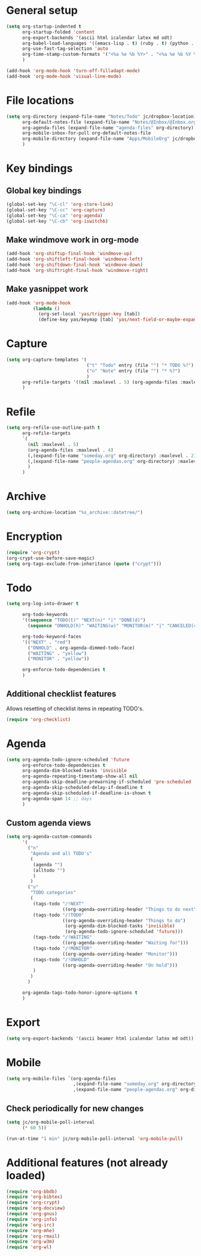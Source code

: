 * General setup

#+BEGIN_SRC emacs-lisp
  (setq org-startup-indented t
        org-startup-folded 'content
        org-export-backends '(ascii html icalendar latex md odt)
        org-babel-load-languages '((emacs-lisp . t) (ruby . t) (python . t) (sh . t))
        org-use-fast-tag-selection 'auto
        org-time-stamp-custom-formats '("<%a %e %b %Y>" . "<%a %e %b %Y %H:%M>")
        )
  
  (add-hook 'org-mode-hook 'turn-off-filladapt-mode)
  (add-hook 'org-mode-hook 'visual-line-mode)
#+END_SRC

* File locations

#+BEGIN_SRC emacs-lisp
  (setq org-directory (expand-file-name "Notes/Todo" jc/dropbox-location)
        org-default-notes-file (expand-file-name "Notes/@Inbox/@Inbox.org" jc/dropbox-location)
        org-agenda-files (expand-file-name "agenda-files" org-directory)
        org-mobile-inbox-for-pull org-default-notes-file
        org-mobile-directory (expand-file-name "Apps/MobileOrg" jc/dropbox-location)
        )
#+END_SRC

* Key bindings

** Global key bindings

#+BEGIN_SRC emacs-lisp
  (global-set-key "\C-cl" 'org-store-link)
  (global-set-key "\C-cc" 'org-capture)
  (global-set-key "\C-ca" 'org-agenda)
  (global-set-key "\C-cb" 'org-iswitchb)
#+END_SRC

** Make windmove work in org-mode

#+BEGIN_SRC emacs-lisp
  (add-hook 'org-shiftup-final-hook 'windmove-up)
  (add-hook 'org-shiftleft-final-hook 'windmove-left)
  (add-hook 'org-shiftdown-final-hook 'windmove-down)
  (add-hook 'org-shiftright-final-hook 'windmove-right)
#+END_SRC

** Make yasnippet work

#+BEGIN_SRC emacs-lisp
  (add-hook 'org-mode-hook
            (lambda ()
              (org-set-local 'yas/trigger-key [tab])
              (define-key yas/keymap [tab] 'yas/next-field-or-maybe-expand)))
#+END_SRC

* Capture

#+BEGIN_SRC emacs-lisp
  (setq org-capture-templates '(
                                ("t" "Todo" entry (file "") "* TODO %?")
                                ("n" "Note" entry (file "") "* %?")
                                )
        org-refile-targets '((nil :maxlevel . 5) (org-agenda-files :maxlevel . 4))
        )
#+END_SRC

* Refile

#+BEGIN_SRC emacs-lisp
  (setq org-refile-use-outline-path t
        org-refile-targets
        `(
          (nil :maxlevel . 5)
          (org-agenda-files :maxlevel . 4)
          (,(expand-file-name "someday.org" org-directory) :maxlevel . 2)
          (,(expand-file-name "people-agendas.org" org-directory) :maxlevel . 1)
          )
        )
#+END_SRC
* Archive

#+BEGIN_SRC emacs-lisp
  (setq org-archive-location "%s_archive::datetree/")
#+END_SRC
* Encryption

#+BEGIN_SRC emacs-lisp
  (require 'org-crypt)
  (org-crypt-use-before-save-magic)
  (setq org-tags-exclude-from-inheritance (quote ("crypt")))
#+END_SRC

* Todo

#+BEGIN_SRC emacs-lisp
  (setq org-log-into-drawer t
  
        org-todo-keywords
        '((sequence "TODO(t)" "NEXT(n)" "|" "DONE(d)")
          (sequence "ONHOLD(h)" "WAITING(w)" "MONITOR(m)" "|" "CANCELED(c)"))
        
        org-todo-keyword-faces
        '(("NEXT" . "red")
          ("ONHOLD" . org-agenda-dimmed-todo-face)
          ("WAITING" . "yellow")
          ("MONITOR" . "yellow"))
  
        org-enforce-todo-dependencies t
        )
#+END_SRC

** Additional checklist features

Allows resetting of checklist items in repeating TODO's.

#+BEGIN_SRC emacs-lisp
  (require 'org-checklist)
#+END_SRC

* Agenda

#+BEGIN_SRC emacs-lisp
  (setq org-agenda-todo-ignore-scheduled 'future
        org-enforce-todo-dependencies t
        org-agenda-dim-blocked-tasks 'invisible
        org-agenda-repeating-timestamp-show-all nil
        org-agenda-skip-deadline-prewarning-if-scheduled 'pre-scheduled
        org-agenda-skip-scheduled-delay-if-deadline t
        org-agenda-skip-scheduled-if-deadline-is-shown t
        org-agenda-span 14 ;; days
        )
#+END_SRC

** Custom agenda views

#+BEGIN_SRC emacs-lisp
  (setq org-agenda-custom-commands
        '(
          ("n"
           "Agenda and all TODO's"
           (
            (agenda "")
            (alltodo "")
            )
           )
          ("u"
           "TODO categories"
           (
            (tags-todo "/!NEXT"
                       ((org-agenda-overriding-header "Things to do next")))
            (tags-todo "/!TODO"
                       ((org-agenda-overriding-header "Things to do")
                        (org-agenda-dim-blocked-tasks 'invisible)
                        (org-agenda-todo-ignore-scheduled 'future)))
            (tags-todo "/!WAITING"
                       ((org-agenda-overriding-header "Waiting for")))
            (tags-todo "/!MONITOR"
                       ((org-agenda-overriding-header "Monitor")))
            (tags-todo "/!ONHOLD"
                       ((org-agenda-overriding-header "On hold")))
            )
           )
          )
        
        org-agenda-tags-todo-honor-ignore-options t
        )
#+END_SRC
* Export

#+BEGIN_SRC emacs-lisp
  (setq org-export-backends '(ascii beamer html icalendar latex md odt))
#+END_SRC
* Mobile

#+BEGIN_SRC emacs-lisp
  (setq org-mobile-files `(org-agenda-files
                           ,(expand-file-name "someday.org" org-directory)
                           ,(expand-file-name "people-agendas.org" org-directory)))
#+END_SRC

** Check periodically for new changes

#+BEGIN_SRC emacs-lisp
  (setq jc/org-mobile-poll-interval
        (* 60 5))
  
  (run-at-time "1 min" jc/org-mobile-poll-interval 'org-mobile-pull)
#+END_SRC

* Additional features (not already loaded)

#+BEGIN_SRC emacs-lisp
  (require 'org-bbdb)
  (require 'org-bibtex)
  (require 'org-crypt)
  (require 'org-docview)
  (require 'org-gnus)
  (require 'org-info)
  (require 'org-irc)
  (require 'org-mhe)
  (require 'org-rmail)
  (require 'org-w3m)
  (require 'org-wl)
#+END_SRC
